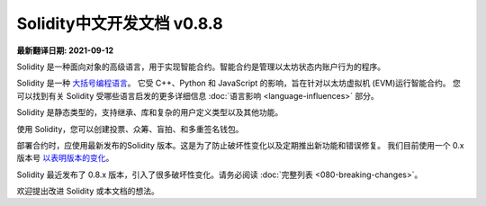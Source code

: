 Solidity中文开发文档 v0.8.8
========

**最新翻译日期: 2021-09-12**

.. image:: logo.png
    :alt: Solidity logo
    :align: center
    :target: https://github.com/zlq4863947/solidity-docs-cn

Solidity 是一种面向对象的高级语言，用于实现智能合约。智能合约是管理以太坊状态内账户行为的程序。

Solidity 是一种 `大括号编程语言 <https://en.wikipedia.org/wiki/List_of_programming_languages_by_type#Curly-bracket_languages>`_。
它受 C++、Python 和 JavaScript 的影响，旨在针对以太坊虚拟机 (EVM)运行智能合约。
您可以找到有关 Solidity 受哪些语言启发的更多详细信息
:doc:`语言影响 <language-influences>` 部分。

Solidity 是静态类型的，支持继承、库和复杂的用户定义类型以及其他功能。

使用 Solidity，您可以创建投票、众筹、盲拍、和多重签名钱包。

部署合约时，应使用最新发布的Solidity 版本。这是为了防止破坏性变化以及定期推出新功能和错误修复。
我们目前使用一个 0.x 版本号 `以表明版本的变化 <https://semver.org/lang/zh-CN/#spec-item-4>`_。

.. 警告::

Solidity 最近发布了 0.8.x 版本，引入了很多破坏性变化。请务必阅读 :doc:`完整列表 <080-breaking-changes>`。

欢迎提出改进 Solidity 或本文档的想法。
